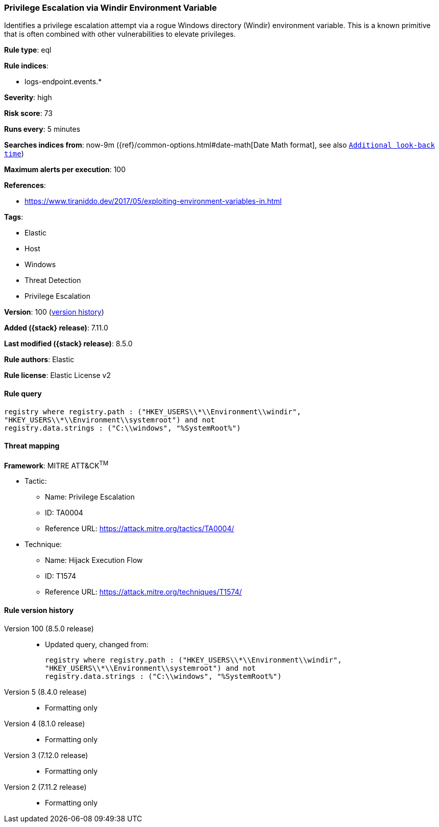 [[privilege-escalation-via-windir-environment-variable]]
=== Privilege Escalation via Windir Environment Variable

Identifies a privilege escalation attempt via a rogue Windows directory (Windir) environment variable. This is a known primitive that is often combined with other vulnerabilities to elevate privileges.

*Rule type*: eql

*Rule indices*:

* logs-endpoint.events.*

*Severity*: high

*Risk score*: 73

*Runs every*: 5 minutes

*Searches indices from*: now-9m ({ref}/common-options.html#date-math[Date Math format], see also <<rule-schedule, `Additional look-back time`>>)

*Maximum alerts per execution*: 100

*References*:

* https://www.tiraniddo.dev/2017/05/exploiting-environment-variables-in.html

*Tags*:

* Elastic
* Host
* Windows
* Threat Detection
* Privilege Escalation

*Version*: 100 (<<privilege-escalation-via-windir-environment-variable-history, version history>>)

*Added ({stack} release)*: 7.11.0

*Last modified ({stack} release)*: 8.5.0

*Rule authors*: Elastic

*Rule license*: Elastic License v2

==== Rule query


[source,js]
----------------------------------
registry where registry.path : ("HKEY_USERS\\*\\Environment\\windir",
"HKEY_USERS\\*\\Environment\\systemroot") and not
registry.data.strings : ("C:\\windows", "%SystemRoot%")
----------------------------------

==== Threat mapping

*Framework*: MITRE ATT&CK^TM^

* Tactic:
** Name: Privilege Escalation
** ID: TA0004
** Reference URL: https://attack.mitre.org/tactics/TA0004/
* Technique:
** Name: Hijack Execution Flow
** ID: T1574
** Reference URL: https://attack.mitre.org/techniques/T1574/

[[privilege-escalation-via-windir-environment-variable-history]]
==== Rule version history

Version 100 (8.5.0 release)::
* Updated query, changed from:
+
[source, js]
----------------------------------
registry where registry.path : ("HKEY_USERS\\*\\Environment\\windir",
"HKEY_USERS\\*\\Environment\\systemroot") and not
registry.data.strings : ("C:\\windows", "%SystemRoot%")
----------------------------------

Version 5 (8.4.0 release)::
* Formatting only

Version 4 (8.1.0 release)::
* Formatting only

Version 3 (7.12.0 release)::
* Formatting only

Version 2 (7.11.2 release)::
* Formatting only

